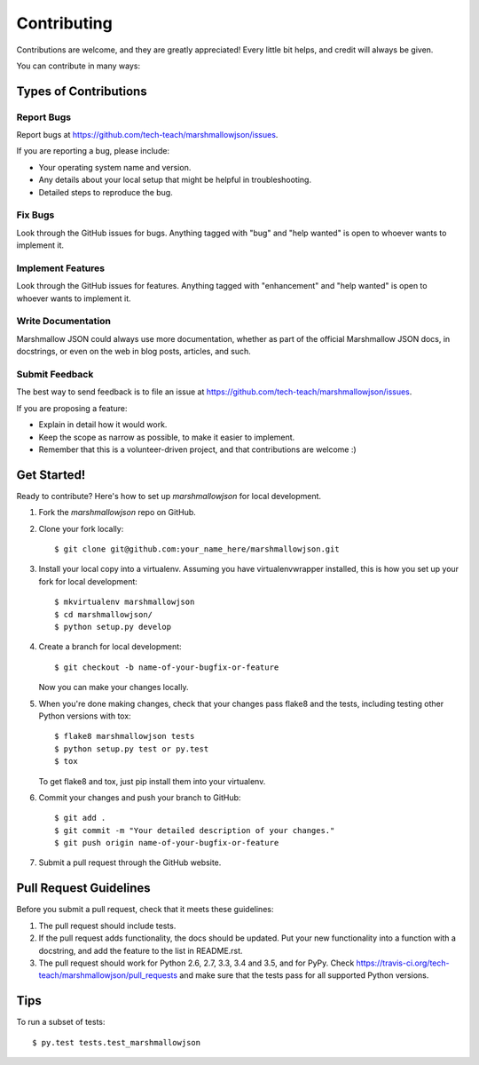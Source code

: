 .. highlight:: shell

============
Contributing
============

Contributions are welcome, and they are greatly appreciated! Every
little bit helps, and credit will always be given.

You can contribute in many ways:

Types of Contributions
----------------------

Report Bugs
~~~~~~~~~~~

Report bugs at https://github.com/tech-teach/marshmallowjson/issues.

If you are reporting a bug, please include:

* Your operating system name and version.
* Any details about your local setup that might be helpful in troubleshooting.
* Detailed steps to reproduce the bug.

Fix Bugs
~~~~~~~~

Look through the GitHub issues for bugs. Anything tagged with "bug"
and "help wanted" is open to whoever wants to implement it.

Implement Features
~~~~~~~~~~~~~~~~~~

Look through the GitHub issues for features. Anything tagged with "enhancement"
and "help wanted" is open to whoever wants to implement it.

Write Documentation
~~~~~~~~~~~~~~~~~~~

Marshmallow JSON could always use more documentation, whether as part of the
official Marshmallow JSON docs, in docstrings, or even on the web in blog posts,
articles, and such.

Submit Feedback
~~~~~~~~~~~~~~~

The best way to send feedback is to file an issue at https://github.com/tech-teach/marshmallowjson/issues.

If you are proposing a feature:

* Explain in detail how it would work.
* Keep the scope as narrow as possible, to make it easier to implement.
* Remember that this is a volunteer-driven project, and that contributions
  are welcome :)

Get Started!
------------

Ready to contribute? Here's how to set up `marshmallowjson` for local development.

1. Fork the `marshmallowjson` repo on GitHub.
2. Clone your fork locally::

    $ git clone git@github.com:your_name_here/marshmallowjson.git

3. Install your local copy into a virtualenv. Assuming you have virtualenvwrapper installed, this is how you set up your fork for local development::

    $ mkvirtualenv marshmallowjson
    $ cd marshmallowjson/
    $ python setup.py develop

4. Create a branch for local development::

    $ git checkout -b name-of-your-bugfix-or-feature

   Now you can make your changes locally.

5. When you're done making changes, check that your changes pass flake8 and the tests, including testing other Python versions with tox::

    $ flake8 marshmallowjson tests
    $ python setup.py test or py.test
    $ tox

   To get flake8 and tox, just pip install them into your virtualenv.

6. Commit your changes and push your branch to GitHub::

    $ git add .
    $ git commit -m "Your detailed description of your changes."
    $ git push origin name-of-your-bugfix-or-feature

7. Submit a pull request through the GitHub website.

Pull Request Guidelines
-----------------------

Before you submit a pull request, check that it meets these guidelines:

1. The pull request should include tests.
2. If the pull request adds functionality, the docs should be updated. Put
   your new functionality into a function with a docstring, and add the
   feature to the list in README.rst.
3. The pull request should work for Python 2.6, 2.7, 3.3, 3.4 and 3.5, and for PyPy. Check
   https://travis-ci.org/tech-teach/marshmallowjson/pull_requests
   and make sure that the tests pass for all supported Python versions.

Tips
----

To run a subset of tests::

$ py.test tests.test_marshmallowjson


